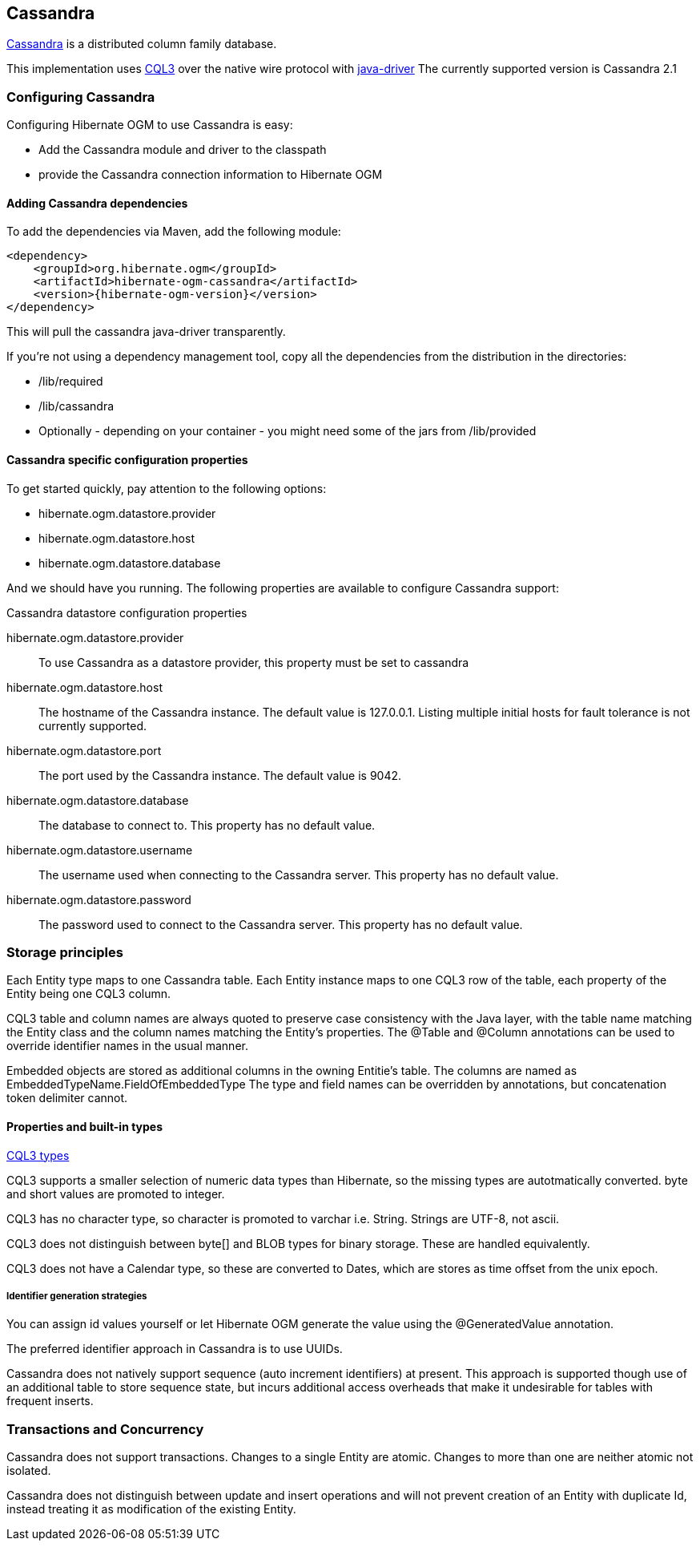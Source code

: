 [[ogm-cassandra]]

== Cassandra

http://cassandra.apache.org/[Cassandra] is a distributed column family database.

This implementation uses http://docs.datastax.com/en/cql/3.1/cql/cql_intro_c.html[CQL3]
 over the native wire protocol with https://github.com/datastax/java-driver[java-driver]
The currently supported version is Cassandra 2.1

=== Configuring Cassandra

Configuring Hibernate OGM to use Cassandra is easy:

* Add the Cassandra module and driver to the classpath
* provide the Cassandra connection information to Hibernate OGM

==== Adding Cassandra dependencies

To add the dependencies via Maven, add the following module:

[source, XML]
[subs="verbatim,attributes"]
----
<dependency>
    <groupId>org.hibernate.ogm</groupId>
    <artifactId>hibernate-ogm-cassandra</artifactId>
    <version>{hibernate-ogm-version}</version>
</dependency>
----

This will pull the cassandra java-driver transparently.

If you're not using a dependency management tool,
copy all the dependencies from the distribution in the directories:

* +/lib/required+
* +/lib/cassandra+
* Optionally - depending on your container - you might need some of the jars from +/lib/provided+

==== Cassandra specific configuration properties

To get started quickly, pay attention to the following options:

* +hibernate.ogm.datastore.provider+
* +hibernate.ogm.datastore.host+
* +hibernate.ogm.datastore.database+

And we should have you running.
The following properties are available to configure Cassandra support:

.Cassandra datastore configuration properties
hibernate.ogm.datastore.provider::
To use Cassandra as a datastore provider, this property must be set to +cassandra+
hibernate.ogm.datastore.host::
The hostname of the Cassandra instance. The default value is +127.0.0.1+.  Listing multiple initial hosts for fault tolerance is not currently supported.
hibernate.ogm.datastore.port::
The port used by the Cassandra instance. The default value is +9042+.
hibernate.ogm.datastore.database::
The database to connect to. This property has no default value.
hibernate.ogm.datastore.username::
The username used when connecting to the Cassandra server.
This property has no default value.
hibernate.ogm.datastore.password::
The password used to connect to the Cassandra server.
This property has no default value.


[[ogm-cassandra-storage-principles]]
=== Storage principles

Each Entity type maps to one Cassandra table. Each Entity instance maps to one CQL3 row of the table, each property of the Entity being one CQL3 column.

CQL3 table and column names are always quoted to preserve case consistency with the Java layer, with the table name matching the Entity class and the column names matching the Entity's properties.
The @Table and @Column annotations can be used to override identifier names in the usual manner.

Embedded objects are stored as additional columns in the owning Entitie's table. The columns are named as +EmbeddedTypeName.FieldOfEmbeddedType+
The type and field names can be overridden by annotations, but concatenation token delimiter cannot.

[[cassandra-types]]
==== Properties and built-in types

http://docs.datastax.com/en/cql/3.1/cql/cql_reference/cql_data_types_c.html[CQL3 types]

CQL3 supports a smaller selection of numeric data types than Hibernate, so the missing types are autotmatically converted. byte and short values are promoted to integer.

CQL3 has no character type, so character is promoted to varchar i.e. String. Strings are UTF-8, not ascii.

CQL3 does not distinguish between byte[] and BLOB types for binary storage. These are handled equivalently.

CQL3 does not have a Calendar type, so these are converted to Dates, which are stores as time offset from the unix epoch.

===== Identifier generation strategies

You can assign id values yourself or let Hibernate OGM generate the value using the
[classname]+@GeneratedValue+ annotation.

The preferred identifier approach in Cassandra is to use UUIDs.

Cassandra does not natively support sequence (auto increment identifiers) at present. This approach is supported though use of an additional table to store sequence state, but incurs additional access overheads that make it undesirable for tables with frequent inserts.

=== Transactions and Concurrency

Cassandra does not support transactions.  Changes to a single Entity are atomic. Changes to more than one are neither atomic not isolated.

Cassandra does not distinguish between update and insert operations and will not prevent creation of an Entity with duplicate Id, instead treating it as modification of the existing Entity.